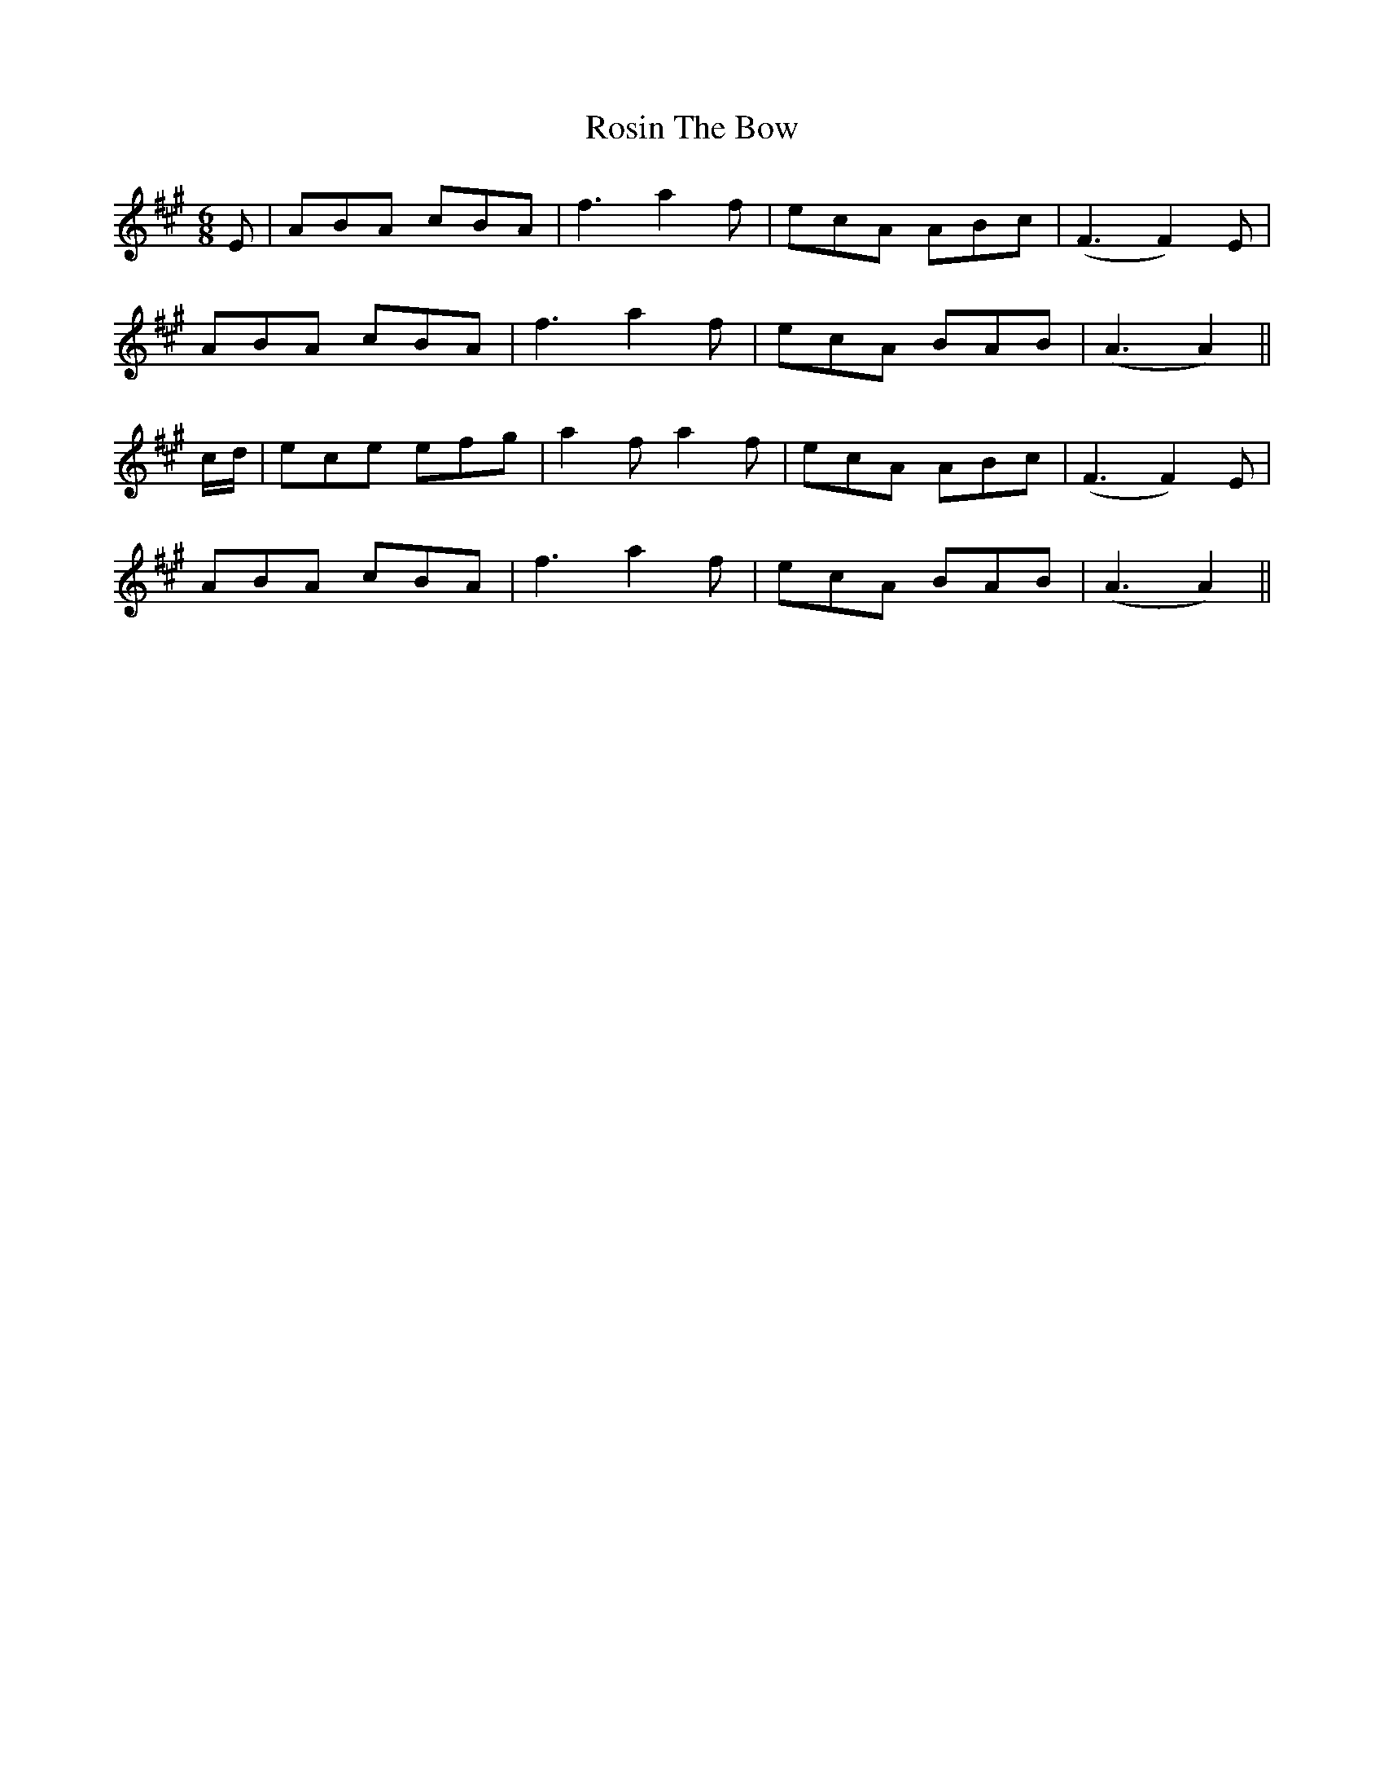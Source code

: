 X: 35365
T: Rosin The Bow
R: jig
M: 6/8
K: Amajor
E|ABA cBA|f3 a2f|ecA ABc|(F3F2)E|
ABA cBA|f3 a2f|ecA BAB|(A3A2)||
c/d/|ece efg|a2f a2f|ecA ABc|(F3 F2)E|
ABA cBA|f3 a2f|ecA BAB|(A3 A2)||

